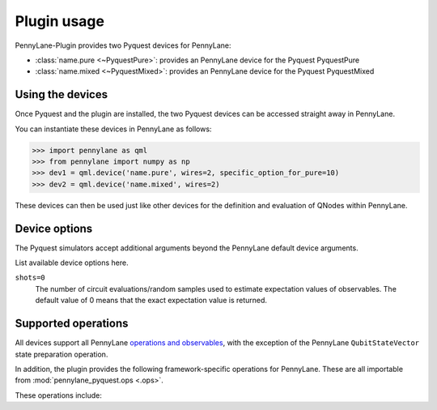 .. _usage:

Plugin usage
############

PennyLane-Plugin provides two Pyquest devices for PennyLane:

* :class:`name.pure <~PyquestPure>`: provides an PennyLane device for the Pyquest PyquestPure

* :class:`name.mixed <~PyquestMixed>`: provides an PennyLane device for the Pyquest PyquestMixed


Using the devices
=================

Once Pyquest and the plugin are installed, the two Pyquest devices
can be accessed straight away in PennyLane.

You can instantiate these devices in PennyLane as follows:

>>> import pennylane as qml
>>> from pennylane import numpy as np
>>> dev1 = qml.device('name.pure', wires=2, specific_option_for_pure=10)
>>> dev2 = qml.device('name.mixed', wires=2)

These devices can then be used just like other devices for the definition and evaluation of QNodes within PennyLane.


Device options
==============

The Pyquest simulators accept additional arguments beyond the PennyLane default device arguments.

List available device options here.

``shots=0``
	The number of circuit evaluations/random samples used to estimate expectation values of observables.
	The default value of 0 means that the exact expectation value is returned.



Supported operations
====================

All devices support all PennyLane `operations and observables <https://pennylane.readthedocs.io/en/latest/code/ops/qubit.html>`_, with the exception of the PennyLane ``QubitStateVector`` state preparation operation.

In addition, the plugin provides the following framework-specific operations for PennyLane. These are all importable from :mod:`pennylane_pyquest.ops <.ops>`.

These operations include:

.. autosummary::
    pennylane_pyquest.ops.S
    pennylane_pyquest.ops.T
    pennylane_pyquest.ops.CCNOT
    pennylane_pyquest.ops.CPHASE
    pennylane_pyquest.ops.CSWAP
    pennylane_pyquest.ops.ISWAP
    pennylane_pyquest.ops.PSWAP
